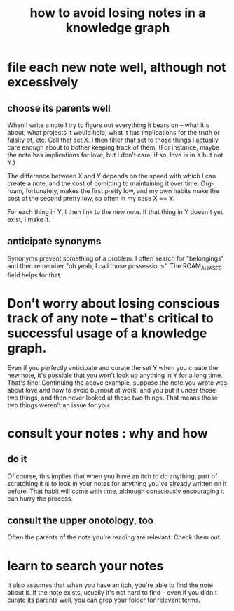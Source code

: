 :PROPERTIES:
:ID:       9e45ccd9-d6e0-4870-8f13-cc11135334d0
:END:
#+title: how to avoid losing notes in a knowledge graph
* file each new note well, although not excessively
** choose its parents well
   When I write a note I try to figure out everything it bears on -- what it's about, what projects it would help, what it has implications for the truth or falsity of, etc. Call that set X. I then filter that set to those things I actually care enough about to bother keeping track of them. (For instance, maybe the note has implications for love, but I don't care; if so, love is in X but not Y.)

   The difference between X and Y depends on the speed with which I can create a note, and the cost of comitting to maintaining it over time. Org-roam, fortunately, makes the first pretty low, and my own habits make the cost of the second pretty low, so often in my case X == Y.

   For each thing in Y, I then link to the new note. If that thing in Y doesn't yet exist, I make it.
** anticipate synonyms
   Synonyms prevent something of a problem. I often search for "belongings" and then remember "oh yeah, I call those possessions". The ROAM_ALIASES field helps for that.
* Don't worry about losing conscious track of any note -- that's critical to successful usage of a knowledge graph.
  Even if you perfectly anticipate and curate the set Y when you create the new note, it's possible that you won't look up anything in Y for a long time. That's fine! Continuing the above example, suppose the note you wrote was about love and how to avoid burnout at work, and you put it under those two things, and then never looked at those two things. That means those two things weren't an issue for you.
* consult your notes : why and how
  :PROPERTIES:
  :ID:       7b2cd1a3-bac4-4057-90e3-a2698a2fdefb
  :END:
** do it
   Of course, this implies that when you have an itch to do anything, part of scratching it is to look in your notes for anything you've already written on it before. That habit will come with time, although consciously encouraging it can hurry the process.
** consult the upper onotology, too
   Often the parents of the note you're reading are relevant.
   Check them out.
* learn to search your notes
  It also assumes that when you have an itch, you're able to find the note about it. If the note exists, usually it's not hard to find -- even if you didn't curate its parents well, you can grep your folder for relevant terms.
